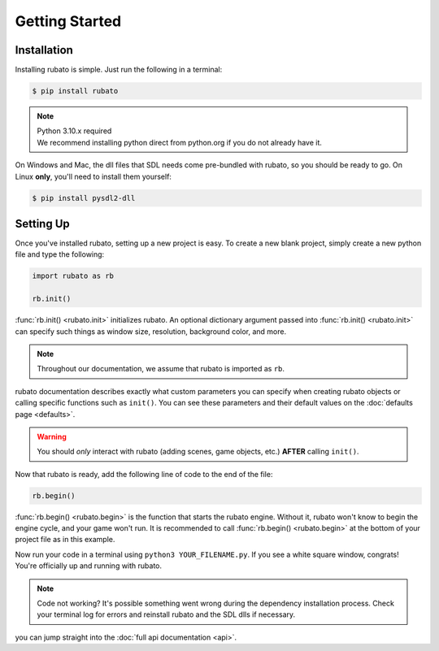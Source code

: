 ###############
Getting Started
###############

************
Installation
************
Installing rubato is simple. Just run the following in a terminal:

.. code-block:: console

    $ pip install rubato

.. note::
    | Python 3.10.x required
    | We recommend installing python direct from python.org if you do not already have it.

On Windows and Mac, the dll files that SDL needs come pre-bundled with rubato, so you should be ready to go.
On Linux **only**, you'll need to install them yourself:

.. code-block:: console

    $ pip install pysdl2-dll

************
Setting Up
************
Once you've installed rubato, setting up a new project is easy.
To create a new blank project, simply create a new python file and type the following:

.. code-block:: python

    import rubato as rb

    rb.init()

:func:`rb.init() <rubato.init>` initializes rubato.
An optional dictionary argument passed into :func:`rb.init() <rubato.init>` can specify such things as window size, resolution, background color, and more.

.. note::

    Throughout our documentation, we assume that rubato is imported as ``rb``.

rubato documentation describes exactly what custom parameters you can specify when creating rubato objects or calling specific functions such as ``init()``.
You can see these parameters and their default values on the :doc:`defaults page <defaults>`.

.. warning::
    You should `only` interact with rubato (adding scenes, game objects, etc.) **AFTER** calling ``init()``.

Now that rubato is ready, add the following line of code to the end of the file:

.. code-block:: python

    rb.begin()

:func:`rb.begin() <rubato.begin>` is the function that starts the rubato engine.
Without it, rubato won't know to begin the engine cycle, and your game won't run.
It is recommended to call :func:`rb.begin() <rubato.begin>` at the bottom of your project file as in this example.

Now run your code in a terminal using ``python3 YOUR_FILENAME.py``. If you see a white square window, congrats!
You're officially up and running with rubato.

.. note::
    Code not working? It's possible something went wrong during the dependency installation process.
    Check your terminal log for errors and reinstall rubato and the SDL dlls if necessary.

you can jump straight into the :doc:`full api documentation  <api>`.
